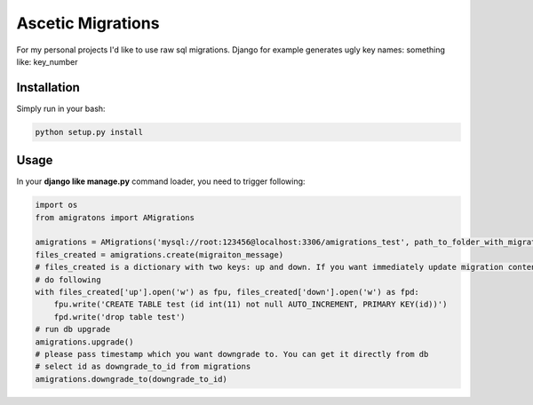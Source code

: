 Ascetic Migrations
=============

For my personal projects I'd like to use raw sql migrations. Django for example generates ugly
key names: something like: key_number

Installation
-----------

Simply run in your bash:

.. code-block:: bash
                
    python setup.py install

Usage
-----------

In your **django like manage.py** command loader, you need to trigger following:

.. code-block:: python
                
    import os
    from amigratons import AMigrations

    amigrations = AMigrations('mysql://root:123456@localhost:3306/amigrations_test', path_to_folder_with_migrations)
    files_created = amigrations.create(migraiton_message)
    # files_created is a dictionary with two keys: up and down. If you want immediately update migration content, please
    # do following
    with files_created['up'].open('w') as fpu, files_created['down'].open('w') as fpd:
        fpu.write('CREATE TABLE test (id int(11) not null AUTO_INCREMENT, PRIMARY KEY(id))')
        fpd.write('drop table test')
    # run db upgrade
    amigrations.upgrade()
    # please pass timestamp which you want downgrade to. You can get it directly from db
    # select id as downgrade_to_id from migrations
    amigrations.downgrade_to(downgrade_to_id)
